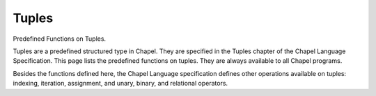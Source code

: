 .. default-domain:: chpl

.. module:: ChapelTuple
   :synopsis: Predefined Functions on Tuples.

Tuples
======
Predefined Functions on Tuples.

Tuples are a predefined structured type in Chapel. They are specified
in the Tuples chapter of the Chapel Language Specification.
This page lists the predefined functions on tuples.
They are always available to all Chapel programs.

Besides the functions defined here, the Chapel Language specification
defines other operations available on tuples: indexing, iteration,
assignment, and unary, binary, and relational operators.

.. function:: proc tuple.size param

   Returns the number of components of the tuple.

.. function:: proc tuple.indices

   Returns the range of indices that are legal for indexing into the
   tuple: ``1..this.size``.



.. function:: proc isTupleType(type t) param

   
   Returns `true` if its argument is a tuple type.
   The argument must be a type.
   

.. function:: proc isHomogeneousTupleType(type t) param

   
   Returns `true` if its argument is a homogeneous tuple type.
   The argument must be a type.
   

.. function:: proc max(type t): t

   
   Returns a tuple of type t with each component set to ``max``
   of the type in the corresponding component of the argument.
   

.. function:: proc min(type t): t

   
   Returns a tuple of type t with each component set to ``min``
   of the type in the corresponding component of the argument.
   

